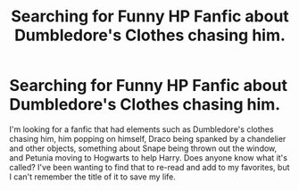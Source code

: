 #+TITLE: Searching for Funny HP Fanfic about Dumbledore's Clothes chasing him.

* Searching for Funny HP Fanfic about Dumbledore's Clothes chasing him.
:PROPERTIES:
:Author: lasterjc
:Score: 10
:DateUnix: 1615389867.0
:DateShort: 2021-Mar-10
:FlairText: What's That Fic?
:END:
I'm looking for a fanfic that had elements such as Dumbledore's clothes chasing him, him popping on himself, Draco being spanked by a chandelier and other objects, something about Snape being thrown out the window, and Petunia moving to Hogwarts to help Harry. Does anyone know what it's called? I've been wanting to find that to re-read and add to my favorites, but I can't remember the title of it to save my life.


